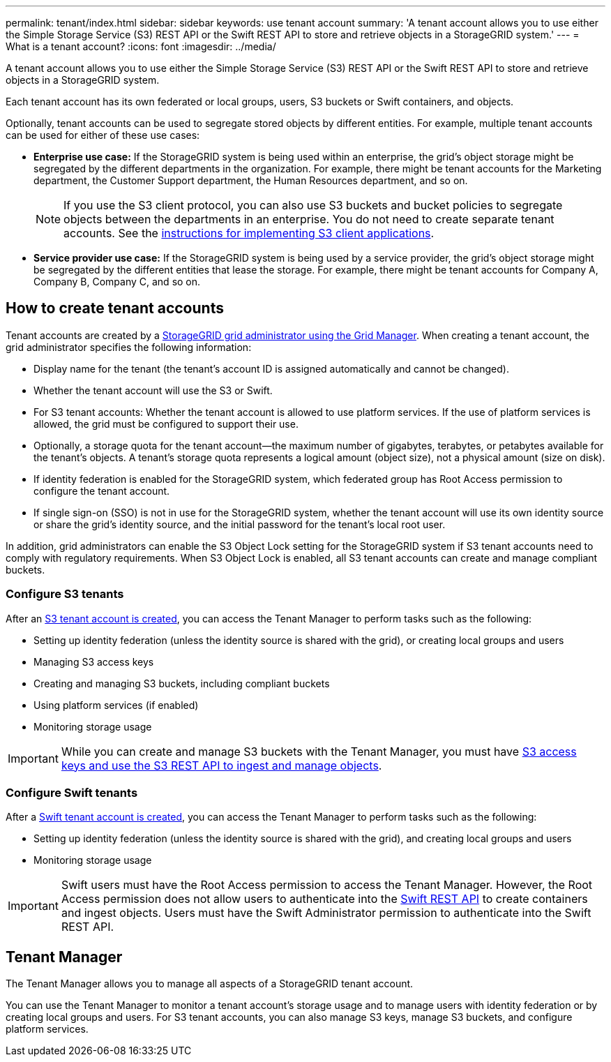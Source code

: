 ---
permalink: tenant/index.html
sidebar: sidebar
keywords: use tenant account
summary: 'A tenant account allows you to use either the Simple Storage Service (S3) REST API or the Swift REST API to store and retrieve objects in a StorageGRID system.'
---
= What is a tenant account?
:icons: font
:imagesdir: ../media/

[.lead]
A tenant account allows you to use either the Simple Storage Service (S3) REST API or the Swift REST API to store and retrieve objects in a StorageGRID system.

Each tenant account has its own federated or local groups, users, S3 buckets or Swift containers, and objects.

Optionally, tenant accounts can be used to segregate stored objects by different entities. For example, multiple tenant accounts can be used for either of these use cases:

* *Enterprise use case:* If the StorageGRID system is being used within an enterprise, the grid's object storage might be segregated by the different departments in the organization. For example, there might be tenant accounts for the Marketing department, the Customer Support department, the Human Resources department, and so on.
+
NOTE: If you use the S3 client protocol, you can also use S3 buckets and bucket policies to segregate objects between the departments in an enterprise. You do not need to create separate tenant accounts. See the xref:../s3/index.adoc[instructions for implementing S3 client applications].

* *Service provider use case:* If the StorageGRID system is being used by a service provider, the grid's object storage might be segregated by the different entities that lease the storage. For example, there might be tenant accounts for Company A, Company B, Company C, and so on.

== How to create tenant accounts

Tenant accounts are created by a xref:../admin/managing-tenants.adoc[StorageGRID grid administrator using the Grid Manager]. When creating a tenant account, the grid administrator specifies the following information:

* Display name for the tenant (the tenant's account ID is assigned automatically and cannot be changed).
* Whether the tenant account will use the S3 or Swift.
* For S3 tenant accounts: Whether the tenant account is allowed to use platform services. If the use of platform services is allowed, the grid must be configured to support their use.
* Optionally, a storage quota for the tenant account--the maximum number of gigabytes, terabytes, or petabytes available for the tenant's objects. A tenant's storage quota represents a logical amount (object size), not a physical amount (size on disk).
* If identity federation is enabled for the StorageGRID system, which federated group has Root Access permission to configure the tenant account.
* If single sign-on (SSO) is not in use for the StorageGRID system, whether the tenant account will use its own identity source or share the grid's identity source, and the initial password for the tenant's local root user.

In addition, grid administrators can enable the S3 Object Lock setting for the StorageGRID system if S3 tenant accounts need to comply with regulatory requirements. When S3 Object Lock is enabled, all S3 tenant accounts can create and manage compliant buckets.

=== Configure S3 tenants

After an xref:../admin/creating-tenant-account.adoc[S3 tenant account is created], you can access the Tenant Manager to perform tasks such as the following:

* Setting up identity federation (unless the identity source is shared with the grid), or creating local groups and users
* Managing S3 access keys
* Creating and managing S3 buckets, including compliant buckets
* Using platform services (if enabled)
* Monitoring storage usage

IMPORTANT: While you can create and manage S3 buckets with the Tenant Manager, you must have xref:../s3/index.adoc[S3 access keys and use the S3 REST API to ingest and manage objects].

=== Configure Swift tenants

After a xref:../admin/creating-tenant-account.adoc[Swift tenant account is created], you can access the Tenant Manager to perform tasks such as the following:

* Setting up identity federation (unless the identity source is shared with the grid), and creating local groups and users
* Monitoring storage usage

IMPORTANT: Swift users must have the Root Access permission to access the Tenant Manager. However, the Root Access permission does not allow users to authenticate into the xref:../swift/index.adoc[Swift REST API] to create containers and ingest objects. Users must have the Swift Administrator permission to authenticate into the Swift REST API.

== Tenant Manager

The Tenant Manager allows you to manage all aspects of a StorageGRID tenant account.

You can use the Tenant Manager to monitor a tenant account's storage usage and to manage users with identity federation or by creating local groups and users. For S3 tenant accounts, you can also manage S3 keys, manage S3 buckets, and configure platform services.